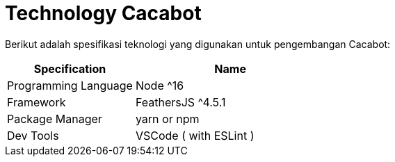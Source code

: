 = Technology Cacabot

Berikut adalah spesifikasi teknologi yang digunakan untuk pengembangan Cacabot:

[cols="40%,60%",frame=all, grid=all]
|===
^.^h| *Specification*
^.^h| *Name*

| Programming Language
| Node {caret}16

| Framework
| FeathersJS {caret}4.5.1

| Package Manager
| yarn or npm

| Dev Tools
| VSCode ( with ESLint )
|===
